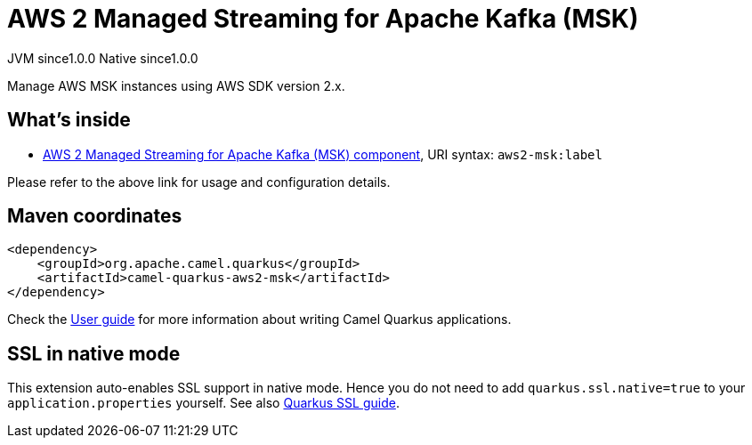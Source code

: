 // Do not edit directly!
// This file was generated by camel-quarkus-maven-plugin:update-extension-doc-page
= AWS 2 Managed Streaming for Apache Kafka (MSK)
:page-aliases: extensions/aws2-msk.adoc
:cq-artifact-id: camel-quarkus-aws2-msk
:cq-native-supported: true
:cq-status: Stable
:cq-description: Manage AWS MSK instances using AWS SDK version 2.x.
:cq-deprecated: false
:cq-jvm-since: 1.0.0
:cq-native-since: 1.0.0

[.badges]
[.badge-key]##JVM since##[.badge-supported]##1.0.0## [.badge-key]##Native since##[.badge-supported]##1.0.0##

Manage AWS MSK instances using AWS SDK version 2.x.

== What's inside

* xref:{cq-camel-components}::aws2-msk-component.adoc[AWS 2 Managed Streaming for Apache Kafka (MSK) component], URI syntax: `aws2-msk:label`

Please refer to the above link for usage and configuration details.

== Maven coordinates

[source,xml]
----
<dependency>
    <groupId>org.apache.camel.quarkus</groupId>
    <artifactId>camel-quarkus-aws2-msk</artifactId>
</dependency>
----

Check the xref:user-guide/index.adoc[User guide] for more information about writing Camel Quarkus applications.

== SSL in native mode

This extension auto-enables SSL support in native mode. Hence you do not need to add
`quarkus.ssl.native=true` to your `application.properties` yourself. See also
https://quarkus.io/guides/native-and-ssl[Quarkus SSL guide].
